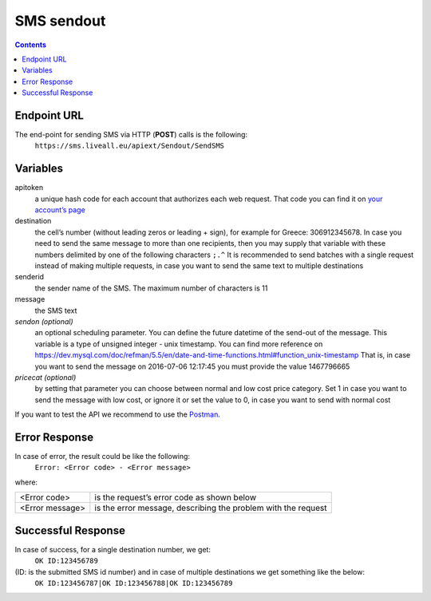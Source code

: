 SMS sendout
===========

.. contents:: Contents
  :local:
  :backlinks: none


Endpoint URL
------------
The end-point for sending SMS via HTTP (**POST**) calls is the following:
  ``https://sms.liveall.eu/apiext/Sendout/SendSMS``

Variables
---------

apitoken
  a unique hash code for each account that authorizes each web request. That code you can find it on `your account’s page`_

destination
  the cell’s number (without leading zeros or leading + sign), for example for Greece: 306912345678. In case you need to send the same message to more than one recipients, then you may supply that variable with these numbers delimited by one of the following characters ``;.^`` It is recommended to send batches with a single request instead of making multiple requests, in case you want to send the same text to multiple destinations

senderid
  the sender name of the SMS. The maximum number of characters is 11

message
  the SMS text

*sendon (optional)*
  an optional scheduling parameter. You can define the future datetime of the send-out of the message. This variable is a type of unsigned integer - unix timestamp. You can find more reference on https://dev.mysql.com/doc/refman/5.5/en/date-and-time-functions.html#function_unix-timestamp That is, in case you want to send the message on 2016-07-06 12:17:45 you must provide the value 1467796665

*pricecat (optional)*
  by setting that parameter you can choose between normal and low cost price category. Set 1 in case you want to send the message with low cost, or ignore it or set the value to 0, in case you want to send with normal cost


If you want to test the API we recommend to use the Postman_.

Error Response
--------------

In case of error, the result could be like the following:
  ``Error: <Error code> - <Error message>``

where:

=============== ==============
<Error code>    is the request’s error code as shown below
<Error message> is the error message, describing the problem with the request
=============== ==============

Successful Response
-------------------

In case of success, for a single destination number, we get:
  ``OK ID:123456789``

(ID: is the submitted SMS id number) and in case of multiple destinations we get something like the below:
  ``OK ID:123456787|OK ID:123456788|OK ID:123456789``


.. _`your account’s page`: https://www.liveall.eu/user
.. _Postman: https://www.postman.com/downloads/

